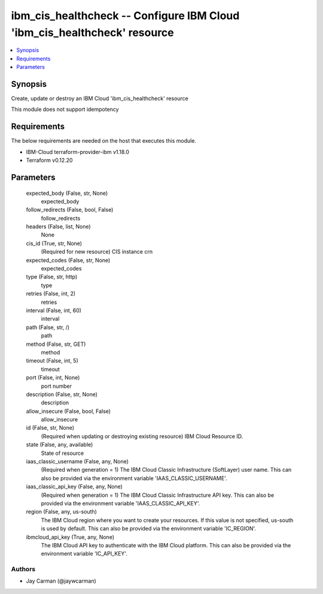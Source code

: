 
ibm_cis_healthcheck -- Configure IBM Cloud 'ibm_cis_healthcheck' resource
=========================================================================

.. contents::
   :local:
   :depth: 1


Synopsis
--------

Create, update or destroy an IBM Cloud 'ibm_cis_healthcheck' resource

This module does not support idempotency



Requirements
------------
The below requirements are needed on the host that executes this module.

- IBM-Cloud terraform-provider-ibm v1.18.0
- Terraform v0.12.20



Parameters
----------

  expected_body (False, str, None)
    expected_body


  follow_redirects (False, bool, False)
    follow_redirects


  headers (False, list, None)
    None


  cis_id (True, str, None)
    (Required for new resource) CIS instance crn


  expected_codes (False, str, None)
    expected_codes


  type (False, str, http)
    type


  retries (False, int, 2)
    retries


  interval (False, int, 60)
    interval


  path (False, str, /)
    path


  method (False, str, GET)
    method


  timeout (False, int, 5)
    timeout


  port (False, int, None)
    port number


  description (False, str, None)
    description


  allow_insecure (False, bool, False)
    allow_insecure


  id (False, str, None)
    (Required when updating or destroying existing resource) IBM Cloud Resource ID.


  state (False, any, available)
    State of resource


  iaas_classic_username (False, any, None)
    (Required when generation = 1) The IBM Cloud Classic Infrastructure (SoftLayer) user name. This can also be provided via the environment variable 'IAAS_CLASSIC_USERNAME'.


  iaas_classic_api_key (False, any, None)
    (Required when generation = 1) The IBM Cloud Classic Infrastructure API key. This can also be provided via the environment variable 'IAAS_CLASSIC_API_KEY'.


  region (False, any, us-south)
    The IBM Cloud region where you want to create your resources. If this value is not specified, us-south is used by default. This can also be provided via the environment variable 'IC_REGION'.


  ibmcloud_api_key (True, any, None)
    The IBM Cloud API key to authenticate with the IBM Cloud platform. This can also be provided via the environment variable 'IC_API_KEY'.













Authors
~~~~~~~

- Jay Carman (@jaywcarman)


